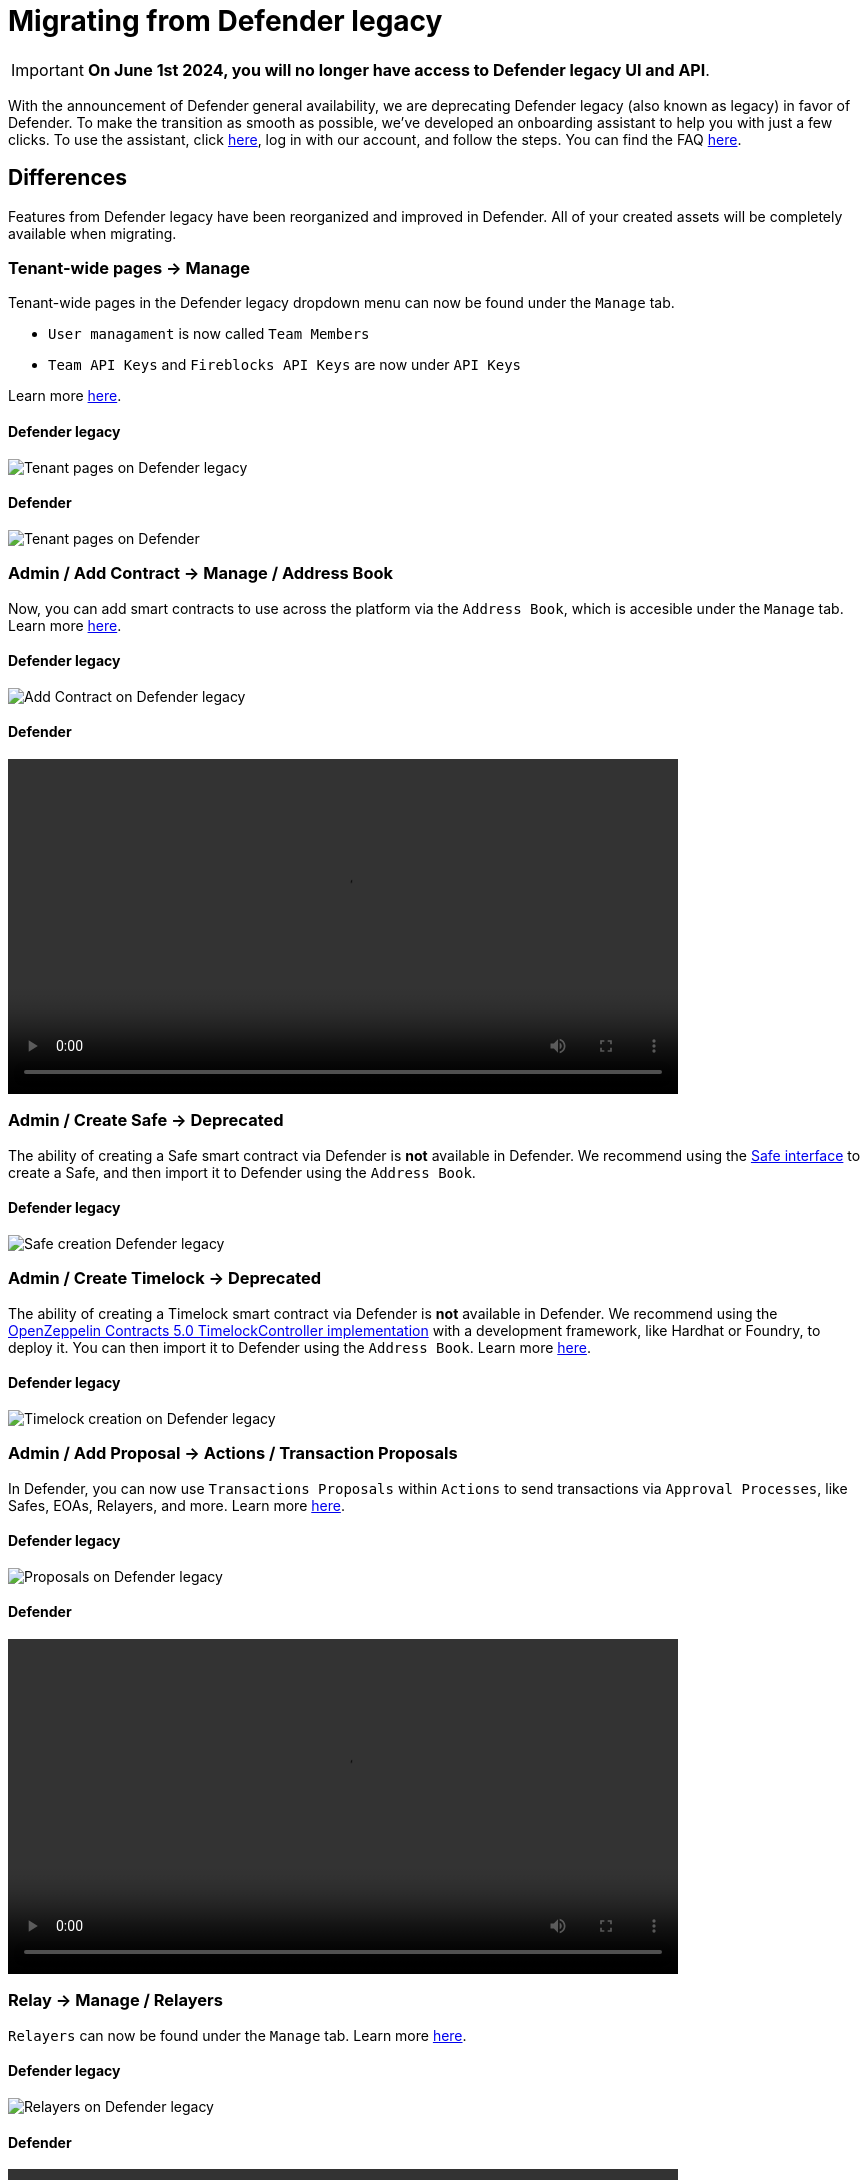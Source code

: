 [[migration]]
= Migrating from Defender legacy

IMPORTANT: *On June 1st 2024, you will no longer have access to Defender legacy UI and API*. 

With the announcement of Defender general availability, we are deprecating Defender legacy (also known as legacy) in favor of Defender. To make the transition as smooth as possible, we've developed an onboarding assistant to help you with just a few clicks. To use the assistant, click https://defender.openzeppelin.com/v2/#/overview?onboarding=true[here, window=_blank], log in with our account, and follow the steps. You can find the FAQ xref:faq.adoc[here].

[[differences]]
== Differences

Features from Defender legacy have been reorganized and improved in Defender. All of your created assets will be completely available when migrating.

=== Tenant-wide pages → Manage

Tenant-wide pages in the Defender legacy dropdown menu can now be found under the `Manage` tab. 

- `User managament` is now called `Team Members`
- `Team API Keys`  and `Fireblocks API Keys` are now under `API Keys`

Learn more xref:manage.adoc[here].

==== Defender legacy
image::tenant-migration-1.0.png[Tenant pages on Defender legacy]

==== Defender
image::tenant-migration-2.0.png[Tenant pages on Defender]

=== Admin / Add Contract → Manage / Address Book

Now, you can add smart contracts to use across the platform via the `Address Book`, which is accesible under the `Manage` tab. Learn more xref:manage.adoc#address-book[here].

==== Defender legacy
image::address-book-migration-1.0.png[Add Contract on Defender legacy]

==== Defender
video::address-book.webm[width=670,opts="autoplay,loop,nocontrols"]

=== Admin / Create Safe → Deprecated

The ability of creating a Safe smart contract via Defender is *not* available in Defender. We recommend using the https://app.safe.global[Safe interface, window=_blank] to create a Safe, and then import it to Defender using the `Address Book`.

==== Defender legacy
image::safe-migration-1.0.png[Safe creation Defender legacy]

=== Admin / Create Timelock → Deprecated

The ability of creating a Timelock smart contract via Defender is *not* available in Defender. We recommend using the https://docs.openzeppelin.com/contracts/api/governance#timelock[OpenZeppelin Contracts 5.0 TimelockController implementation, window=_blank] with a development framework, like Hardhat or Foundry, to deploy it. You can then import it to Defender using the `Address Book`. Learn more xref:guide/timelock-roles.adoc[here].

==== Defender legacy
image::timelock-migration-1.0.png[Timelock creation on Defender legacy]

### Admin / Add Proposal → Actions / Transaction Proposals

In Defender, you can now use `Transactions Proposals` within `Actions` to send transactions via `Approval Processes`, like Safes, EOAs, Relayers, and more. Learn more xref:module/actions.adoc#transaction-proposals-reference[here].

==== Defender legacy
image::proposal-migration-1.0.png[Proposals on Defender legacy]

==== Defender
video::proposal.webm[width=670,opts="autoplay,loop,nocontrols"]

### Relay → Manage / Relayers

`Relayers` can now be found under the `Manage` tab. Learn more xref:manage/relayers.adoc[here].

==== Defender legacy
image::relayers-migration-1.0.png[Relayers on Defender legacy]

==== Defender
video::relayers.webm[width=670,opts="autoplay,loop,nocontrols"]

### Autotasks → Actions

`Autotasks` were renamed to `Actions`.

Learn more xref:module/actions.adoc[here].

==== Defender legacy
image::autotasks-migration-1.0.png[Autotasks on Defender legacy]

==== Defender
video::actions.webm[width=670,opts="autoplay,loop,nocontrols"]

### Autotasks / Secrets → Manage / Secrets

The `Secrets` tab is now available under `Manage`. Learn more xref:manage.adoc#secrets[here].

==== Defender legacy
image::secrets-migration-1.0.png[Secrets on Defender legacy]

==== Defender
image::secrets-migration-2.0.png[Secrets on Defender]

### Sentinel → Monitor

`Sentinel` was renamed to `Monitor`. Learn more xref:module/monitor.adoc[here].

==== Defender legacy
image::sentinel-migration-1.0.png[Sentinel on Defender legacy]

==== Defender
video::monitor.webm[width=670,opts="autoplay,loop,nocontrols"]

### Logging → Logs

`Logging` was renamed to `Logs`. Learn more xref:logs.adoc[here].

==== Defender legacy
image::logs-migration-1.0.png[Logging on Defender legacy]

==== Defender
image::logs-migration-2.0.png[Logs on Defender]